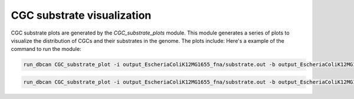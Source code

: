 CGC substrate visualization 
==================

CGC substrate plots are generated by the `CGC_substrate_plots` module. This module generates a series of plots to visualize the distribution of CGCs and their substrates in the genome. The plots include:
Here's a example of the command to run the module:


.. code-block:: shell

    run_dbcan CGC_substrate_plot -i output_EscheriaColiK12MG1655_fna/substrate.out -b output_EscheriaColiK12MG1655_fna/PUL_blast.out --cgc output_EscheriaColiK12MG1655_fna/cgc_standard_out.tsv --db_dir db --output_dir output_EscheriaColiK12MG1655_fna 

.. code-block:: shell

    run_dbcan CGC_substrate_plot -i output_EscheriaColiK12MG1655_fna/substrate.out -b output_EscheriaColiK12MG1655_fna/PUL_blast.out --cgc output_EscheriaColiK12MG1655_fna/cgc_standard_out.tsv --db_dir db --output_dir output_EscheriaColiK12MG1655_fna 

